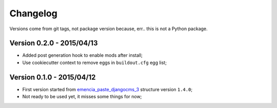 .. _emencia_paste_djangocms_3: https://github.com/emencia/emencia_paste_djangocms_3

Changelog
=========

Versions come from git tags, not package version because, err.. this is not a Python package.

Version 0.2.0 - 2015/04/13
--------------------------

* Added post generation hook to enable mods after install;
* Use cookiecutter context to remove eggs in ``buildout.cfg`` egg list;

Version 0.1.0 - 2015/04/12
--------------------------

* First version started from `emencia_paste_djangocms_3`_ structure version ``1.4.0``;
* Not ready to be used yet, it misses some things for now;

